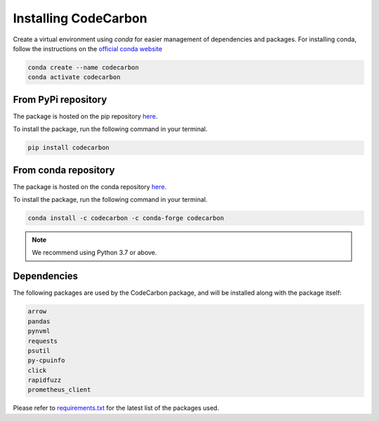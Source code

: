 .. _installation:

Installing CodeCarbon
=====================

Create a virtual environment using `conda` for easier management of dependencies and packages.
For installing conda, follow the instructions on the
`official conda website <https://docs.conda.io/projects/conda/en/latest/user-guide/install>`__

.. code-block::  bash

    conda create --name codecarbon
    conda activate codecarbon

From PyPi repository
--------------------

The package is hosted on the pip repository `here <https://pypi.org/project/codecarbon/>`_.

To install the package, run the following command in your terminal.

.. code-block::  bash

    pip install codecarbon

From conda repository
---------------------

The package is hosted on the conda repository `here <https://anaconda.org/codecarbon/codecarbon>`_.

To install the package, run the following command in your terminal.

.. code-block::  bash

    conda install -c codecarbon -c conda-forge codecarbon

..  note::

    We recommend using Python 3.7 or above.


Dependencies
------------

The following packages are used by the CodeCarbon package, and will be installed along with the package itself:

.. code-block::  bash

    arrow
    pandas
    pynvml
    requests
    psutil
    py-cpuinfo
    click
    rapidfuzz
    prometheus_client

Please refer to `requirements.txt <https://github.com/mlco2/codecarbon/requirements.txt>`_ for the latest list of the packages used.
